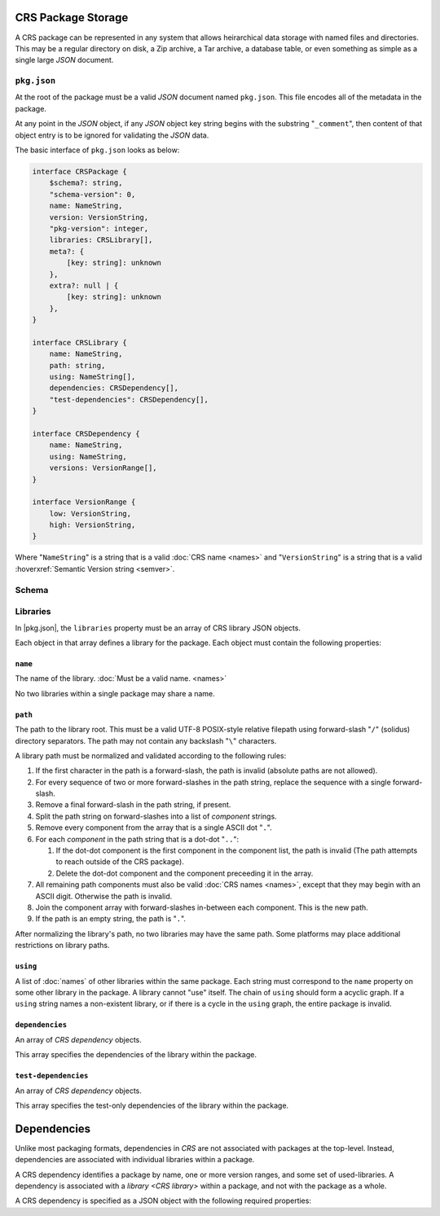 CRS Package Storage
###################

.. |name| replace:: :doc:`name </crs/names>`

A CRS package can be represented in any system that allows heirarchical data
storage with named files and directories. This may be a regular directory on
disk, a Zip archive, a Tar archive, a database table, or even something as
simple as a single large `JSON` document.


.. _pkg.json:

``pkg.json``
************

At the root of the package must be a valid `JSON` document named ``pkg.json``.
This file encodes all of the metadata in the package.

At any point in the `JSON` object, if any `JSON` object key string begins with
the substring "``_comment``", then content of that object entry is to be ignored
for validating the `JSON` data.

The basic interface of ``pkg.json`` looks as below:

.. code-block:: javascript

    interface CRSPackage {
        $schema?: string,
        "schema-version": 0,
        name: NameString,
        version: VersionString,
        "pkg-version": integer,
        libraries: CRSLibrary[],
        meta?: {
            [key: string]: unknown
        },
        extra?: null | {
            [key: string]: unknown
        },
    }

    interface CRSLibrary {
        name: NameString,
        path: string,
        using: NameString[],
        dependencies: CRSDependency[],
        "test-dependencies": CRSDependency[],
    }

    interface CRSDependency {
        name: NameString,
        using: NameString,
        versions: VersionRange[],
    }

    interface VersionRange {
        low: VersionString,
        high: VersionString,
    }

Where "``NameString``" is a string that is a valid :doc:`CRS name <names>` and
"``VersionString``" is a string that is a valid
:hoverxref:`Semantic Version string <semver>`.


.. default-domain:: js

.. _crs.package:

Schema
******

.. default-domain:: schematic

.. mapping:: CRSPackage_v0

  A JSON object type. Any properties that allow :ts:`undefined` are optional,
  and all others are required.

  .. property:: schema-version
    :required:

    :type: Literal :ts:`0` (zero)

    The version of the `CRS` schema described by the object. For this type at
    this version, the value is literal zero :ts:`0`.

    Package processors should validate the content of this property before
    checking any other content in the document.

  .. property:: name
    :required:

    :type: string

    The name of the package. Must be a valid :doc:`CRS name <names>`.

  .. property:: version
    :required:

    :type: string

    The version of the software that is contained in the enclosing package. Must
    be a valid :ref:`semver` version string.

    .. note:: Do not confuse with the :schematic:prop:`pkg-version` property.

  .. property:: pkg-version
    :required:

    :type: integer

    Used to record revisions of the package itself. This is used when the
    content of the package's metadata may require changing, but the content of
    the packaged software is equivalent to the content of prior revisions. Must
    be greater or equal to :ts:`1` (one).

  .. property:: libraries
    :required:

    :type: CRSLibrary_v0[]

    Libraries of the package. Must be a non-empty array of
    :schematic:mapping:`CRSLibrary_v0` objects.

  .. property:: meta

    :type: undefined | null | unknown | null

    Used to attach metadata to the package that isn't required for dependency
    resolution nor build systems. Package processors should not mandate any
    content in the nested ``meta`` object.

  .. property:: extra
    :optional:

    :type: undefined | null

    An optional JSON object or ``null`` that encodes additional tool-specific
    attributes for the package.

  .. property:: $schema
    :optional:

    :type: :ts:`string | undefined`

    A property using by JSON-schema validators. Do not parse nor validate this.

  .. property:: _comment
    :optional:

    :type: :ts:`string | undefined`

    Ignore these


.. mapping:: CRSLibrary_v0

  An object type that contains properties of CRS libraries


.. default-domain:: js

.. _crs.libraries:

Libraries
*********

In |pkg.json|, the ``libraries`` property must be an array of CRS library JSON
objects.

Each object in that array defines a library for the package. Each object must
contain the following properties:


``name``
========

The name of the library. :doc:`Must be a valid name. <names>`

No two libraries within a single package may share a name.


``path``
========

The path to the library root. This must be a valid UTF-8 POSIX-style relative
filepath using forward-slash "``/``" (solidus) directory separators. The path
may not contain any backslash "``\``" characters.

A library path must be normalized and validated according to the following
rules:

1. If the first character in the path is a forward-slash, the path is invalid
   (absolute paths are not allowed).
2. For every sequence of two or more forward-slashes in the path string, replace
   the sequence with a single forward-slash.
3. Remove a final forward-slash in the path string, if present.
4. Split the path string on forward-slashes into a list of *component* strings.
5. Remove every component from the array that is a single ASCII dot "``.``".
6. For each *component* in the path string that is a dot-dot "``..``":

   1. If the dot-dot component is the first component in the component list, the
      path is invalid (The path attempts to reach outside of the CRS package).
   2. Delete the dot-dot component and the component preceeding it in the array.

7. All remaining path components must also be valid :doc:`CRS names <names>`, except
   that they may begin with an ASCII digit. Otherwise the path is invalid.
8. Join the component array with forward-slashes in-between each component. This
   is the new path.
9. If the path is an empty string, the path is "``.``".

After normalizing the library's path, no two libraries may have the same path.
Some platforms may place additional restrictions on library paths.


``using``
=========

A list of :doc:`names` of other libraries within the same package. Each string must
correspond to the ``name`` property on some other library in the package. A
library cannot "use" itself. The chain of ``using`` should form a acyclic graph.
If a ``using`` string names a non-existent library, or if there is a cycle in
the ``using`` graph, the entire package is invalid.


``dependencies``
================

An array of `CRS dependency` objects.

This array specifies the dependencies of the library within the package.


``test-dependencies``
=====================

An array of `CRS dependency` objects.

This array specifies the test-only dependencies of the library within the
package.



Dependencies
############

Unlike most packaging formats, dependencies in `CRS` are not associated with
packages at the top-level. Instead, dependencies are associated with individual
libraries within a package.

.. seealso::

  - :ref:`Libraries\: External Dependencies <crs.library.dependencies>`
  - :doc:`The documentation on dependencies and their attributes <dependencies>`

A CRS dependency identifies a package by name, one or more version ranges, and
some set of used-libraries. A dependency is associated with a
`library <CRS library>` within a package, and not with the package as a whole.

A CRS dependency is specified as a JSON object with the following required
properties:

.. default-domain:: schematic

.. mapping:: CRSDependency_v0

  .. property:: name
    :required:

    :type: :ts:`string`

    The name of a package which is being depended-upon.
    :doc:`Must be a valid name. <names>`

  .. property:: using
    :required:

    :type: :ts:`string[]`

    An array of |name| strings identifying libraries within the depended-upon
    package to be used by the library that contains this dependency.

  .. property:: versions
    :required:

    An array of one or more *version range* objects. Each JSON object must contain
    the following properties:

    ``low``
      The minimum version of the range. Must be a valid
      :hoverxref:`Semantic Version string <semver>`.

    ``high``
      The maximum version of the range, exclusive. Must be a valid
      :hoverxref:`Semantic Version string <semver>`.